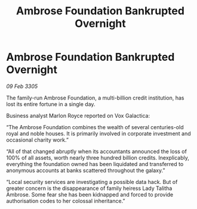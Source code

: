 :PROPERTIES:
:ID:       ae5cb7d0-b80f-4358-b3fb-524a9de19585
:END:
#+title: Ambrose Foundation Bankrupted Overnight
#+filetags: :galnet:

* Ambrose Foundation Bankrupted Overnight

/09 Feb 3305/

The family-run Ambrose Foundation, a multi-billion credit institution, has lost its entire fortune in a single day. 

Business analyst Marlon Royce reported on Vox Galactica: 

“The Ambrose Foundation combines the wealth of several centuries-old royal and noble houses. It is primarily involved in corporate investment and occasional charity work.” 

“All of that changed abruptly when its accountants announced the loss of 100% of all assets, worth nearly three hundred billion credits. Inexplicably, everything the foundation owned has been liquidated and transferred to anonymous accounts at banks scattered throughout the galaxy.” 

“Local security services are investigating a possible data hack. But of greater concern is the disappearance of family heiress Lady Talitha Ambrose. Some fear she has been kidnapped and forced to provide authorisation codes to her colossal inheritance.”

